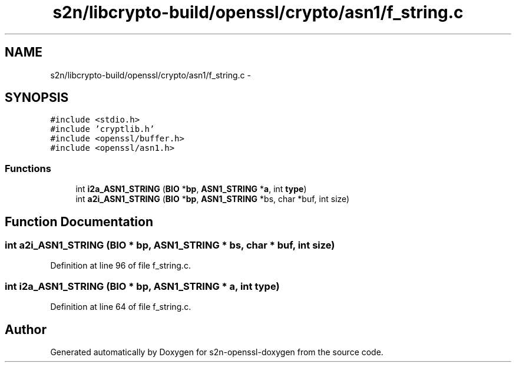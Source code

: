 .TH "s2n/libcrypto-build/openssl/crypto/asn1/f_string.c" 3 "Thu Jun 30 2016" "s2n-openssl-doxygen" \" -*- nroff -*-
.ad l
.nh
.SH NAME
s2n/libcrypto-build/openssl/crypto/asn1/f_string.c \- 
.SH SYNOPSIS
.br
.PP
\fC#include <stdio\&.h>\fP
.br
\fC#include 'cryptlib\&.h'\fP
.br
\fC#include <openssl/buffer\&.h>\fP
.br
\fC#include <openssl/asn1\&.h>\fP
.br

.SS "Functions"

.in +1c
.ti -1c
.RI "int \fBi2a_ASN1_STRING\fP (\fBBIO\fP *\fBbp\fP, \fBASN1_STRING\fP *\fBa\fP, int \fBtype\fP)"
.br
.ti -1c
.RI "int \fBa2i_ASN1_STRING\fP (\fBBIO\fP *\fBbp\fP, \fBASN1_STRING\fP *bs, char *buf, int size)"
.br
.in -1c
.SH "Function Documentation"
.PP 
.SS "int a2i_ASN1_STRING (\fBBIO\fP * bp, \fBASN1_STRING\fP * bs, char * buf, int size)"

.PP
Definition at line 96 of file f_string\&.c\&.
.SS "int i2a_ASN1_STRING (\fBBIO\fP * bp, \fBASN1_STRING\fP * a, int type)"

.PP
Definition at line 64 of file f_string\&.c\&.
.SH "Author"
.PP 
Generated automatically by Doxygen for s2n-openssl-doxygen from the source code\&.
